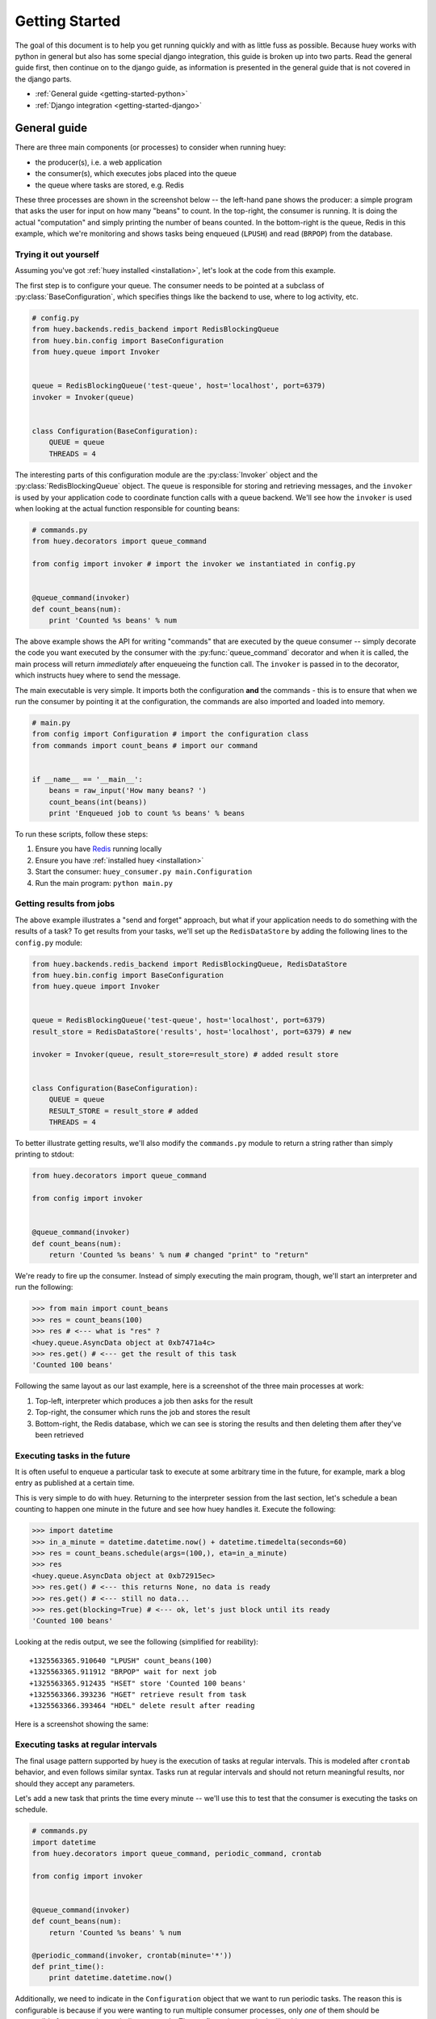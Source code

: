 .. _getting-started:

Getting Started
===============

The goal of this document is to help you get running quickly and with as little
fuss as possible.  Because huey works with python in general but also has some
special django integration, this guide is broken up into two parts.  Read the
general guide first, then continue on to the django guide, as information is
presented in the general guide that is not covered in the django parts.

* :ref:`General guide <getting-started-python>`
* :ref:`Django integration <getting-started-django>`


.. _getting-started-python:

General guide
-------------

There are three main components (or processes) to consider when running huey:

* the producer(s), i.e. a web application
* the consumer(s), which executes jobs placed into the queue
* the queue where tasks are stored, e.g. Redis

These three processes are shown in the screenshot below -- the left-hand pane
shows the producer: a simple program that asks the user for input on how many 
"beans" to count.  In the top-right, the consumer is running.  It is doing the 
actual "computation" and simply printing the number of beans counted.  In the 
bottom-right is the queue, Redis in this example, which we're monitoring and
shows tasks being enqueued (``LPUSH``) and read (``BRPOP``) from the database.

.. image:: example.jpg


Trying it out yourself
^^^^^^^^^^^^^^^^^^^^^^

Assuming you've got :ref:`huey installed <installation>`, let's look at the code
from this example.

The first step is to configure your queue.  The consumer needs to be pointed at
a subclass of :py:class:`BaseConfiguration`, which specifies things like the backend to
use, where to log activity, etc.

.. code-block:: python

    # config.py
    from huey.backends.redis_backend import RedisBlockingQueue
    from huey.bin.config import BaseConfiguration
    from huey.queue import Invoker


    queue = RedisBlockingQueue('test-queue', host='localhost', port=6379)
    invoker = Invoker(queue)


    class Configuration(BaseConfiguration):
        QUEUE = queue
        THREADS = 4

The interesting parts of this configuration module are the :py:class:`Invoker` object
and the :py:class:`RedisBlockingQueue` object.  The ``queue`` is responsible for 
storing and retrieving messages, and the ``invoker`` is used by your application 
code to coordinate function calls with a queue backend.  We'll see how the ``invoker`` 
is used when looking at the actual function responsible for counting beans:

.. code-block:: python

    # commands.py
    from huey.decorators import queue_command

    from config import invoker # import the invoker we instantiated in config.py


    @queue_command(invoker)
    def count_beans(num):
        print 'Counted %s beans' % num

The above example shows the API for writing "commands" that are executed by the
queue consumer -- simply decorate the code you want executed by the consumer
with the :py:func:`queue_command` decorator and when it is called, the main
process will return *immediately* after enqueueing the function call.  The
``invoker`` is passed in to the decorator, which instructs huey where to send
the message.

The main executable is very simple.  It imports both the configuration **and**
the commands - this is to ensure that when we run the consumer by pointing it
at the configuration, the commands are also imported and loaded into memory.

.. code-block:: python

    # main.py
    from config import Configuration # import the configuration class
    from commands import count_beans # import our command


    if __name__ == '__main__':
        beans = raw_input('How many beans? ')
        count_beans(int(beans))
        print 'Enqueued job to count %s beans' % beans

To run these scripts, follow these steps:

1. Ensure you have `Redis <http://redis.io>`_ running locally
2. Ensure you have :ref:`installed huey <installation>`
3. Start the consumer: ``huey_consumer.py main.Configuration``
4. Run the main program: ``python main.py``


Getting results from jobs
^^^^^^^^^^^^^^^^^^^^^^^^^

The above example illustrates a "send and forget" approach, but what if your
application needs to do something with the results of a task?  To get results 
from your tasks, we'll set up the ``RedisDataStore`` by adding the following
lines to the ``config.py`` module:

.. code-block:: python

    from huey.backends.redis_backend import RedisBlockingQueue, RedisDataStore
    from huey.bin.config import BaseConfiguration
    from huey.queue import Invoker


    queue = RedisBlockingQueue('test-queue', host='localhost', port=6379)
    result_store = RedisDataStore('results', host='localhost', port=6379) # new

    invoker = Invoker(queue, result_store=result_store) # added result store


    class Configuration(BaseConfiguration):
        QUEUE = queue
        RESULT_STORE = result_store # added
        THREADS = 4

To better illustrate getting results, we'll also modify the ``commands.py``
module to return a string rather than simply printing to stdout:

.. code-block:: python

    from huey.decorators import queue_command

    from config import invoker


    @queue_command(invoker)
    def count_beans(num):
        return 'Counted %s beans' % num # changed "print" to "return"

We're ready to fire up the consumer.  Instead of simply executing the main
program, though, we'll start an interpreter and run the following:

.. code-block:: python

    >>> from main import count_beans
    >>> res = count_beans(100)
    >>> res # <--- what is "res" ?
    <huey.queue.AsyncData object at 0xb7471a4c>
    >>> res.get() # <--- get the result of this task
    'Counted 100 beans'

Following the same layout as our last example, here is a screenshot of the three
main processes at work:

1. Top-left, interpreter which produces a job then asks for the result
2. Top-right, the consumer which runs the job and stores the result
3. Bottom-right, the Redis database, which we can see is storing the results and
   then deleting them after they've been retrieved

.. image:: example_results.jpg


Executing tasks in the future
^^^^^^^^^^^^^^^^^^^^^^^^^^^^^

It is often useful to enqueue a particular task to execute at some arbitrary time
in the future, for example, mark a blog entry as published at a certain time.

This is very simple to do with huey.  Returning to the interpreter session from
the last section, let's schedule a bean counting to happen one minute in the future
and see how huey handles it.  Execute the following:

.. code-block:: python

    >>> import datetime
    >>> in_a_minute = datetime.datetime.now() + datetime.timedelta(seconds=60)
    >>> res = count_beans.schedule(args=(100,), eta=in_a_minute)
    >>> res
    <huey.queue.AsyncData object at 0xb72915ec>
    >>> res.get() # <--- this returns None, no data is ready
    >>> res.get() # <--- still no data...
    >>> res.get(blocking=True) # <--- ok, let's just block until its ready
    'Counted 100 beans'

Looking at the redis output, we see the following (simplified for reability)::

    +1325563365.910640 "LPUSH" count_beans(100)
    +1325563365.911912 "BRPOP" wait for next job
    +1325563365.912435 "HSET" store 'Counted 100 beans'
    +1325563366.393236 "HGET" retrieve result from task
    +1325563366.393464 "HDEL" delete result after reading

Here is a screenshot showing the same:

.. image:: example_schedule.jpg


Executing tasks at regular intervals
^^^^^^^^^^^^^^^^^^^^^^^^^^^^^^^^^^^^

The final usage pattern supported by huey is the execution of tasks at regular
intervals.  This is modeled after ``crontab`` behavior, and even follows similar
syntax.  Tasks run at regular intervals and should not return meaningful results, nor
should they accept any parameters.

Let's add a new task that prints the time every minute -- we'll use this to
test that the consumer is executing the tasks on schedule.

.. code-block:: python

    # commands.py
    import datetime
    from huey.decorators import queue_command, periodic_command, crontab

    from config import invoker


    @queue_command(invoker)
    def count_beans(num):
        return 'Counted %s beans' % num

    @periodic_command(invoker, crontab(minute='*'))
    def print_time():
        print datetime.datetime.now()


Additionally, we need to indicate in the ``Configuration`` object that we want
to run periodic tasks.  The reason this is configurable is because if you were
wanting to run multiple consumer processes, only *one* of them should be responsible
for enqueueing periodic commands.  The configuration now looks like this:

.. code-block:: python

    # config.py excerpt
    class Configuration(BaseConfiguration):
        QUEUE = queue
        RESULT_STORE = result_store
        PERIODIC = True # <-- new

Now, when we run the consumer it will start printing the time every minute:

.. image:: example_crontab.jpg


Reading more
^^^^^^^^^^^^

That sums up the basic usage patterns of huey.  If you plan on using with django,
read on -- otherwise check the detailed documentation on the following:

* :py:class:`BaseConfiguration` - configuration options
* :py:class:`BaseQueue` - the queue interface and writing your own backends
* :py:class:`BaseDataStore` - the simple data store used for results and schedule serialization
* :py:class:`Invoker` - responsible for coordinating executable tasks and queue backends
* :py:func:`queue_command` - decorator to indicate an executable task
* :py:func:`periodic_command` - decorator to indicate a task that executes at periodic intervals
* :py:func:`crontab` - a function for defining what intervals to execute a periodic command


.. _getting-started-django:

Django integration
------------------

Configuring huey to work with django is actually more simple due to the centralized
nature of django's configuration and conventions.  Rather than maintaining a ``Configuration``
object, as in the above example, everything is configured automatically using django
settings.  Following the previous example, we'll re-create the bean counting task
using django:

First let's get the settings.  In the interests of focusing on the bare minimum
to get things running, here are the only settings you need.  It assumes, in addition
to the ``huey.djhuey`` app, a single app called ``test_app``:

.. code-block:: python

    INSTALLED_APPS = [
        'huey.djhuey',
        'test_app',
    ]

    HUEY_CONFIG = {
        'QUEUE': 'huey.backends.redis_backend.RedisBlockingQueue',
        'QUEUE_NAME': 'test-queue',
        'QUEUE_CONNECTION': {
            'host': 'localhost',
            'port': 6379,
        },
        'THREADS': 4,
    }

The ``test_app`` will be as simple as possible:

* __init__.py (empty)
* manage.py (standard)
* settings.py
* test_app/
    - __init__.py (empty)
    - models.py (empty)
    - commands.py

The only file with any code in it is ``test_app.commands``:

.. code-block:: python

    from huey.djhuey.decorators import queue_command


    @queue_command
    def count_beans(number):
        print 'Counted %s beans' % number

If you're comparing against the example describe in the previous section, there
are a couple key differences:

* import has change from ``huey.decorators`` to ``huey.djhuey.decorators``
* ``@queue_command`` decorator does not take any parameters

Let's test it out:

1. Start up the consumer using the management command: ``django-admin.py run_huey``
2. Open up a shell: ``django-admin.py shell``
3. Try running the ``count_beans()`` function a couple times

.. image:: example_django.jpg

Configuring a result backend
^^^^^^^^^^^^^^^^^^^^^^^^^^^^

To enable support for task results, define a ``RESULT_STORE`` in the django
settings module:

.. code-block:: python

    HUEY_CONFIG = {
        'QUEUE': 'huey.backends.redis_backend.RedisBlockingQueue',
        'QUEUE_NAME': 'test-queue',
        'QUEUE_CONNECTION': {
            'host': 'localhost',
            'port': 6379,
        },
        'RESULT_STORE': 'huey.backends.redis_backend.RedisDataStore',
        'RESULT_STORE_CONNECTION': {
            'host': 'localhost',
            'port': 6379,
        },
        'THREADS': 4,
    }
